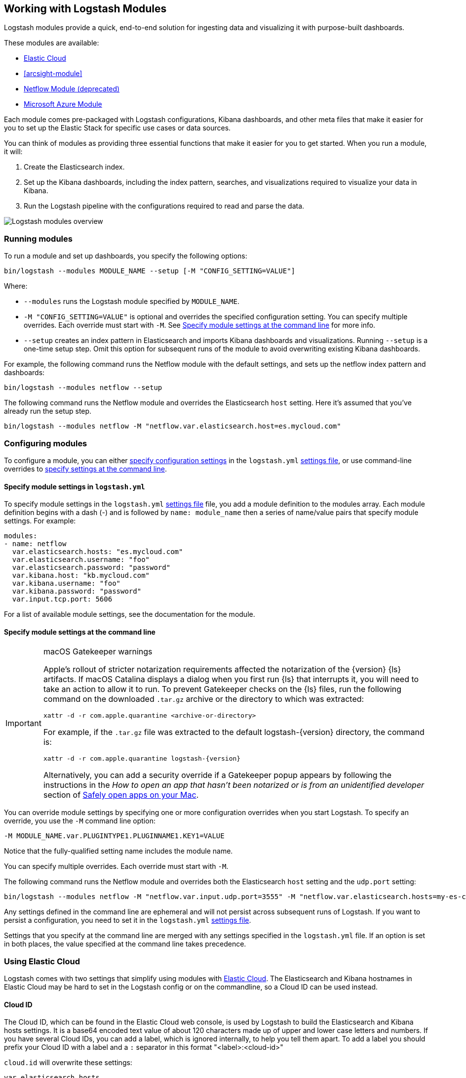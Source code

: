 [[logstash-modules]]
== Working with Logstash Modules

Logstash modules provide a quick, end-to-end solution for ingesting data and
visualizing it with purpose-built dashboards.

These modules are available:

* <<connecting-to-cloud,Elastic Cloud>>
* <<arcsight-module>>
* <<netflow-module,Netflow Module (deprecated)>>
* <<azure-module, Microsoft Azure Module>>

Each module comes pre-packaged with Logstash configurations, Kibana dashboards,
and other meta files that make it easier for you to set up the Elastic Stack for
specific use cases or data sources.

You can think of modules as providing three essential functions that make it
easier for you to get started. When you run a module, it will:

. Create the Elasticsearch index.

. Set up the Kibana dashboards, including the index pattern, searches, and
visualizations required to visualize your data in Kibana.

. Run the Logstash pipeline with the configurations required to read and parse
the data.

image::static/images/logstash-module-overview.png[Logstash modules overview]

[float]
[[running-logstash-modules]]
=== Running modules

To run a module and set up dashboards, you specify the following options:

[source,shell]
----
bin/logstash --modules MODULE_NAME --setup [-M "CONFIG_SETTING=VALUE"]
----


//TODO: For 6.0, show how to run multiple modules

Where:

* `--modules` runs the Logstash module specified by `MODULE_NAME`.

* `-M "CONFIG_SETTING=VALUE"` is optional and overrides the specified
configuration setting. You can specify multiple overrides. Each override must
start with `-M`. See <<overriding-logstash-module-settings>> for more info.

* `--setup` creates an index pattern in Elasticsearch and imports Kibana
dashboards and visualizations. Running `--setup` is a one-time setup step. Omit
this option for subsequent runs of the module to avoid overwriting existing
Kibana dashboards.

For example, the following command runs the Netflow module with the default
settings, and sets up the netflow index pattern and dashboards:

[source,shell]
----
bin/logstash --modules netflow --setup 
----

The following command runs the Netflow module and overrides the Elasticsearch
`host` setting. Here it's assumed that you've already run the setup step.

[source,shell]
----
bin/logstash --modules netflow -M "netflow.var.elasticsearch.host=es.mycloud.com"
----


[float]
[[configuring-logstash-modules]]
=== Configuring modules

To configure a module, you can either
<<setting-logstash-module-config,specify configuration settings>> in the
`logstash.yml` <<logstash-settings-file,settings file>>, or use command-line overrides to
<<overriding-logstash-module-settings,specify settings at the command line>>.

[float]
[[setting-logstash-module-config]]
==== Specify module settings in `logstash.yml`

To specify module settings in the `logstash.yml`
<<logstash-settings-file,settings file>> file, you add a module definition to
the modules array. Each module definition begins with a dash (-) and is followed
by `name: module_name` then a series of name/value pairs that specify module
settings. For example:

[source,shell]
----
modules:
- name: netflow
  var.elasticsearch.hosts: "es.mycloud.com"
  var.elasticsearch.username: "foo"
  var.elasticsearch.password: "password"
  var.kibana.host: "kb.mycloud.com"
  var.kibana.username: "foo"
  var.kibana.password: "password"
  var.input.tcp.port: 5606
----

For a list of available module settings, see the documentation for the module.

[float]
[[overriding-logstash-module-settings]]
==== Specify module settings at the command line

[IMPORTANT]
.macOS Gatekeeper warnings
====
Apple's rollout of stricter notarization requirements affected the notarization
of the {version} {ls} artifacts. If macOS Catalina displays a dialog when you
first run {ls} that interrupts it, you will need to take an action to allow it
to run.
To prevent Gatekeeper checks on the {ls} files, run the following command on the
downloaded `.tar.gz` archive or the directory to which was extracted:
[source,sh]
----
xattr -d -r com.apple.quarantine <archive-or-directory>
----
For example, if the `.tar.gz` file was extracted to the default
logstash-{version} directory, the command is:
[source,sh,subs="attributes"]
----
xattr -d -r com.apple.quarantine logstash-{version}
----
Alternatively, you can add a security override if a Gatekeeper popup appears by
following the instructions in the _How to open an app that hasn’t been notarized
or is from an unidentified developer_ section of
https://support.apple.com/en-us/HT202491[Safely open apps on your Mac].
====

You can override module settings by specifying one or more configuration
overrides when you start Logstash. To specify an override, you use the `-M`
command line option:

[source,shell]
----
-M MODULE_NAME.var.PLUGINTYPE1.PLUGINNAME1.KEY1=VALUE
----

Notice that the fully-qualified setting name includes the module name.

You can specify multiple overrides. Each override must start with `-M`. 

The following command runs the Netflow module and overrides both the
Elasticsearch `host` setting and the `udp.port` setting:

[source,shell]
----
bin/logstash --modules netflow -M "netflow.var.input.udp.port=3555" -M "netflow.var.elasticsearch.hosts=my-es-cloud"
----

Any settings defined in the command line are ephemeral and will not persist across
subsequent runs of Logstash. If you want to persist a configuration, you need to
set it in the `logstash.yml` <<logstash-settings-file,settings file>>.

Settings that you specify at the command line are merged with any settings 
specified in the `logstash.yml` file. If an option is set in both
places, the value specified at the command line takes precedence. 

[[connecting-to-cloud]]
=== Using Elastic Cloud

Logstash comes with two settings that simplify using modules with https://cloud.elastic.co/[Elastic Cloud].
The Elasticsearch and Kibana hostnames in Elastic Cloud may be hard to set
in the Logstash config or on the commandline, so a Cloud ID can be used instead.

==== Cloud ID

The Cloud ID, which can be found in the Elastic Cloud web console, is used by
Logstash to build the Elasticsearch and Kibana hosts settings.
It is a base64 encoded text value of about 120 characters made up of upper and
lower case letters and numbers.
If you have several Cloud IDs, you can add a label, which is ignored
internally, to help you tell them apart. To add a label you should prefix your
Cloud ID with a label and a `:` separator in this format "<label>:<cloud-id>"

`cloud.id` will overwrite these settings:
----
var.elasticsearch.hosts
var.kibana.host
----

==== Cloud Auth
This is optional. Construct this value by following this format "<username>:<password>".
Use your Cloud username for the first part. Use your Cloud password for the second part,
which is given once in the Cloud UI when you create a cluster.
As your Cloud password is changeable, if you change it in the Cloud UI remember to change it here too.

`cloud.auth` when specified will overwrite these settings:
----
var.elasticsearch.username
var.elasticsearch.password
var.kibana.username
var.kibana.password
----

Example:

These settings can be specified in the `logstash.yml` <<logstash-settings-file,settings file>>.
They should be added separately from any module configuration settings you may have added before.

["source","yaml",subs="attributes"]
----
# example with a label
cloud.id: "staging:dXMtZWFzdC0xLmF3cy5mb3VuZC5pbyRub3RhcmVhbCRpZGVudGlmaWVy"
cloud.auth: "elastic:{pwd}"
----

["source","yaml",subs="attributes"]
----
# example without a label
cloud.id: "dXMtZWFzdC0xLmF3cy5mb3VuZC5pbyRub3RhcmVhbCRpZGVudGlmaWVy"
cloud.auth: "elastic:{pwd}"
----

These settings can be also specified at the command line, like this:

["source","sh",subs="attributes,callouts"]
----
bin/logstash --modules netflow -M "netflow.var.input.udp.port=3555" --cloud.id <cloud-id> --cloud.auth <cloud.auth>
----


